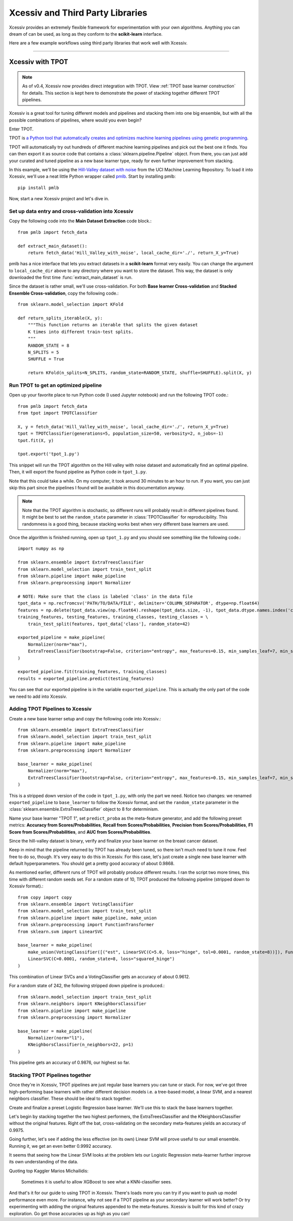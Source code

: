 Xcessiv and Third Party Libraries
=================================

Xcessiv provides an extremely flexible framework for experimentation with your own algorithms. Anything you can dream of can be used, as long as they conform to the **scikit-learn** interface.

Here are a few example workflows using third party libraries that work well with Xcessiv.

---------------------------

Xcessiv with TPOT
-----------------

.. admonition:: Note

   As of v0.4, Xcessiv now provides direct integration with TPOT. View :ref:`TPOT base learner construction` for details. This section is kept here to demonstrate the power of stacking together different TPOT pipelines.

Xcessiv is a great tool for tuning different models and pipelines and stacking them into one big ensemble, but with all the possible combinations of pipelines, where would you even begin?

Enter TPOT.

TPOT is `a Python tool that automatically creates and optimizes machine learning pipelines using genetic programming <http://rhiever.github.io/tpot/>`_.

TPOT will automatically try out hundreds of different machine learning pipelines and pick out the best one it finds. You can then export it as source code that contains a :class:`sklearn.pipeline.Pipeline` object. From there, you can just add your curated and tuned pipeline as a new base learner type, ready for even further improvement from stacking.

In this example, we'll be using the `Hill-Valley dataset with noise <https://archive.ics.uci.edu/ml/datasets/Hill-Valley>`_ from the UCI Machine Learning Repository. To load it into Xcessiv, we'll use a neat little Python wrapper called `pmlb <https://github.com/EpistasisLab/penn-ml-benchmarks>`_. Start by installing pmlb::

   pip install pmlb

Now, start a new Xcessiv project and let's dive in.

Set up data entry and cross-validation into Xcessiv
~~~~~~~~~~~~~~~~~~~~~~~~~~~~~~~~~~~~~~~~~~~~~~~~~~~

Copy the following code into the **Main Dataset Extraction** code block.::

   from pmlb import fetch_data

   def extract_main_dataset():
       return fetch_data('Hill_Valley_with_noise', local_cache_dir='./', return_X_y=True)

pmlb has a nice interface that lets you extract datasets in a **scikit-learn** format very easily. You can change the argument to ``local_cache_dir`` above to any directory where you want to store the dataset. This way, the dataset is only downloaded the first time :func:`extract_main_dataset` is run.

Since the dataset is rather small, we'll use cross-validation. For both **Base learner Cross-validation** and **Stacked Ensemble Cross-validation**, copy the following code.::

   from sklearn.model_selection import KFold

   def return_splits_iterable(X, y):
       """This function returns an iterable that splits the given dataset
       K times into different train-test splits.
       """
       RANDOM_STATE = 8
       N_SPLITS = 5
       SHUFFLE = True

       return KFold(n_splits=N_SPLITS, random_state=RANDOM_STATE, shuffle=SHUFFLE).split(X, y)

Run TPOT to get an optimized pipeline
~~~~~~~~~~~~~~~~~~~~~~~~~~~~~~~~~~~~~

Open up your favorite place to run Python code (I used Jupyter notebook) and run the following TPOT code.::

   from pmlb import fetch_data
   from tpot import TPOTClassifier

   X, y = fetch_data('Hill_Valley_with_noise', local_cache_dir='./', return_X_y=True)
   tpot = TPOTClassifier(generations=5, population_size=50, verbosity=2, n_jobs=-1)
   tpot.fit(X, y)

   tpot.export('tpot_1.py')

This snippet will run the TPOT algorithm on the Hill valley with noise dataset and automatically find an optimal pipeline. Then, it will export the found pipeline as Python code in ``tpot_1.py``.

Note that this could take a while. On my computer, it took around 30 minutes to an hour to run. If you want, you can just skip this part since the pipelines I found will be available in this documentation anyway.

.. admonition:: Note

   Note that the TPOT algorithm is stochastic, so different runs will probably result in different pipelines found. It might be best to set the ``random_state`` parameter in :class:`TPOTClassifier` for reproducibility. This randomness is a good thing, because stacking works best when very different base learners are used.

Once the algorithm is finished running, open up ``tpot_1.py`` and you should see something like the following code.::

   import numpy as np

   from sklearn.ensemble import ExtraTreesClassifier
   from sklearn.model_selection import train_test_split
   from sklearn.pipeline import make_pipeline
   from sklearn.preprocessing import Normalizer

   # NOTE: Make sure that the class is labeled 'class' in the data file
   tpot_data = np.recfromcsv('PATH/TO/DATA/FILE', delimiter='COLUMN_SEPARATOR', dtype=np.float64)
   features = np.delete(tpot_data.view(np.float64).reshape(tpot_data.size, -1), tpot_data.dtype.names.index('class'), axis=1)
   training_features, testing_features, training_classes, testing_classes = \
       train_test_split(features, tpot_data['class'], random_state=42)

   exported_pipeline = make_pipeline(
       Normalizer(norm="max"),
       ExtraTreesClassifier(bootstrap=False, criterion="entropy", max_features=0.15, min_samples_leaf=7, min_samples_split=13, n_estimators=100)
   )

   exported_pipeline.fit(training_features, training_classes)
   results = exported_pipeline.predict(testing_features)

You can see that our exported pipeline is in the variable ``exported_pipeline``. This is actually the only part of the code we need to add into Xcessiv.

Adding TPOT Pipelines to Xcessiv
~~~~~~~~~~~~~~~~~~~~~~~~~~~~~~~~

Create a new base learner setup and copy the following code into Xcessiv.::

   from sklearn.ensemble import ExtraTreesClassifier
   from sklearn.model_selection import train_test_split
   from sklearn.pipeline import make_pipeline
   from sklearn.preprocessing import Normalizer

   base_learner = make_pipeline(
       Normalizer(norm="max"),
       ExtraTreesClassifier(bootstrap=False, criterion="entropy", max_features=0.15, min_samples_leaf=7, min_samples_split=13, n_estimators=100, random_state=8)
   )

This is a stripped down version of the code in ``tpot_1.py``, with only the part we need. Notice two changes: we renamed ``exported_pipeline`` to ``base_learner`` to follow the Xcessiv format, and  set the ``random_state`` parameter in the :class:`sklearn.ensemble.ExtraTreesClassifier` object to 8 for determinism.

Name your base learner "TPOT 1", set ``predict_proba`` as the meta-feature generator, and add the following preset metrics: **Accuracy from Scores/Probabilities**, **Recall from Scores/Probabilities**, **Precision from Scores/Probabilities**, **F1 Score from Scores/Probabilities**, and **AUC from Scores/Probabilities**.

Since the hill-valley dataset is binary, verify and finalize your base learner on the breast cancer dataset.

Keep in mind that the pipeline returned by TPOT has already been tuned, so there isn't much need to tune it now. Feel free to do so, though. It's very easy to do this in Xcessiv. For this case, let's just create a single new base learner with default hyperparameters. You should get a pretty good accuracy of about 0.9868.

As mentioned earlier, different runs of TPOT will probably produce different results. I ran the script two more times, this time with different random seeds set. For a random state of 10, TPOT produced the following pipeline (stripped down to Xcessiv format).::

   from copy import copy
   from sklearn.ensemble import VotingClassifier
   from sklearn.model_selection import train_test_split
   from sklearn.pipeline import make_pipeline, make_union
   from sklearn.preprocessing import FunctionTransformer
   from sklearn.svm import LinearSVC

   base_learner = make_pipeline(
       make_union(VotingClassifier([("est", LinearSVC(C=5.0, loss="hinge", tol=0.0001, random_state=8))]), FunctionTransformer(copy)),
       LinearSVC(C=0.0001, random_state=8, loss="squared_hinge")
   )

This combination of Linear SVCs and a VotingClassifier gets an accuracy of about 0.9612.

For a random state of 242, the following stripped down pipeline is produced.::

   from sklearn.model_selection import train_test_split
   from sklearn.neighbors import KNeighborsClassifier
   from sklearn.pipeline import make_pipeline
   from sklearn.preprocessing import Normalizer

   base_learner = make_pipeline(
       Normalizer(norm="l1"),
       KNeighborsClassifier(n_neighbors=22, p=1)
   )

This pipeline gets an accuracy of 0.9876, our highest so far.

Stacking TPOT Pipelines together
~~~~~~~~~~~~~~~~~~~~~~~~~~~~~~~~

Once they're in Xcessiv, TPOT pipelines are just regular base learners you can tune or stack. For now, we've got three high-performing base learners with rather different decision models i.e. a tree-based model, a linear SVM, and a nearest neighbors classifier. These should be ideal to stack together.

Create and finalize a preset Logistic Regression base learner. We'll use this to stack the base learners together.

Let's begin by stacking together the two highest performers, the ExtraTreesClassifier and the KNeighborsClassifier without the original features. Right off the bat, cross-validating on the secondary meta-features yields an accuracy of 0.9975.

Going further, let's see if adding the less effective (on its own) Linear SVM will prove useful to our small ensemble. Running it, we get an even better 0.9992 accuracy.

It seems that seeing how the Linear SVM looks at the problem lets our Logistic Regression meta-learner further improve its own understanding of the data.

Quoting top Kaggler Marios Michailidis:

   Sometimes it is useful to allow XGBoost to see what a KNN-classifier sees.

And that's it for our guide to using TPOT in Xcessiv. There's loads more you can try if you want to push up model performance even more. For instance, why not see if a TPOT pipeline as your secondary learner will work better? Or try experimenting with adding the original features appended to the meta-features. Xcessiv is built for this kind of crazy exploration. Go get those accuracies up as high as you can!
